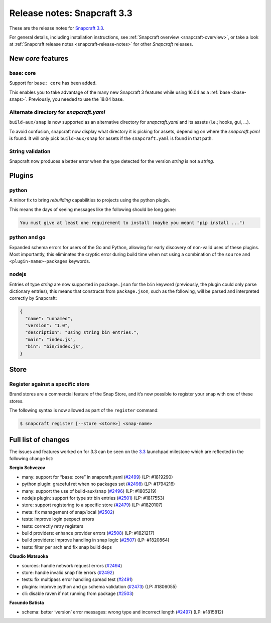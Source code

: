 .. 10725.md

.. _release-notes-snapcraft-3-3:

Release notes: Snapcraft 3.3
============================

These are the release notes for `Snapcraft 3.3 <https://github.com/snapcore/snapcraft/releases/tag/3.3>`__.

For general details, including installation instructions, see :ref:`Snapcraft overview <snapcraft-overview>`, or take a look at :ref:`Snapcraft release notes <snapcraft-release-notes>` for other *Snapcraft* releases.

New *core* features
-------------------

base: core
~~~~~~~~~~

Support for ``base: core`` has been added.

This enables you to take advantage of the many new Snapcraft 3 features while using 16.04 as a :ref:`base <base-snaps>`. Previously, you needed to use the 18.04 base.

Alternate directory for *snapcraft.yaml*
~~~~~~~~~~~~~~~~~~~~~~~~~~~~~~~~~~~~~~~~

``build-aux/snap`` is now supported as an alternative directory for *snapcraft.yaml* and its assets (i.e.; hooks, gui, …).

To avoid confusion, snapcraft now display what directory it is picking for assets, depending on where the *snapcraft.yaml* is found. It will only pick ``build-aux/snap`` for assets if the ``snapcraft.yaml`` is found in that path.

String validation
~~~~~~~~~~~~~~~~~

Snapcraft now produces a better error when the type detected for the version *string* is not a *string*.

Plugins
-------

python
~~~~~~

A minor fix to bring *rebuilding* capabilities to projects using the python plugin.

This means the days of seeing messages like the following should be long gone:

.. code:: bash

   You must give at least one requirement to install (maybe you meant "pip install ...")

python and go
~~~~~~~~~~~~~

Expanded schema errors for users of the Go and Python, allowing for early discovery of non-valid uses of these plugins. Most importantly, this eliminates the cryptic error during build time when not using a combination of the ``source`` and ``<plugin-name>-packages`` keywords.

nodejs
~~~~~~

Entries of type *string* are now supported in ``package.json`` for the ``bin`` keyword (previously, the plugin could only parse dictionary entries), this means that constructs from ``package.json``, such as the following, will be parsed and interpreted correctly by Snapcraft:

.. code:: json

   {
     "name": "unnamed",
     "version": "1.0",
     "description": "Using string bin entries.",
     "main": "index.js",
     "bin": "bin/index.js",
   }

Store
-----

Register against a specific store
~~~~~~~~~~~~~~~~~~~~~~~~~~~~~~~~~

Brand stores are a commercial feature of the Snap Store, and it’s now possible to register your snap with one of these stores.

The following syntax is now allowed as part of the ``register`` command:

.. code:: bash

   $ snapcraft register [--store <store>] <snap-name>

Full list of changes
--------------------

The issues and features worked on for 3.3 can be seen on the `3.3 <https://bugs.launchpad.net/snapcraft/+milestone/3.3>`__ launchpad milestone which are reflected in the following change list:

**Sergio Schvezov**

-  many: support for “base: core” in snapcraft.yaml (`#2499 <https://github.com/snapcore/snapcraft/pull/2499>`__) (LP: #1819290)
-  python plugin: graceful ret when no packages set (`#2498 <https://github.com/snapcore/snapcraft/pull/2498>`__) (LP: #1794216)
-  many: support the use of build-aux/snap (`#2496 <https://github.com/snapcore/snapcraft/pull/2496>`__) (LP: #1805219)
-  nodejs plugin: support for type str bin entries (`#2501 <https://github.com/snapcore/snapcraft/pull/2501>`__) (LP: #1817553)
-  store: support registering to a specific store (`#2479 <https://github.com/snapcore/snapcraft/pull/2479>`__) (LP: #1820107)
-  meta: fix management of snap/local (`#2502 <https://github.com/snapcore/snapcraft/pull/2502>`__)
-  tests: improve login pexpect errors
-  tests: correctly retry registers
-  build providers: enhance provider errors (`#2508 <https://github.com/snapcore/snapcraft/pull/2508>`__) (LP: #1821217)
-  build providers: improve handling in snap logic (`#2507 <https://github.com/snapcore/snapcraft/pull/2507>`__) (LP: #1820864)
-  tests: filter per arch and fix snap build deps

**Claudio Matsuoka**

-  sources: handle network request errors (`#2494 <https://github.com/snapcore/snapcraft/pull/2494>`__)
-  store: handle invalid snap file errors (`#2492 <https://github.com/snapcore/snapcraft/pull/2492>`__)
-  tests: fix multipass error handling spread test (`#2491 <https://github.com/snapcore/snapcraft/pull/2491>`__)
-  plugins: improve python and go schema validation (`#2473 <https://github.com/snapcore/snapcraft/pull/2473>`__) (LP: #1806055)
-  cli: disable raven if not running from package (`#2503 <https://github.com/snapcore/snapcraft/pull/2503>`__)

**Facundo Batista**

-  schema: better ‘version’ error messages: wrong type and incorrect length (`#2497 <https://github.com/snapcore/snapcraft/pull/2497>`__)
   (LP: #1815812)


